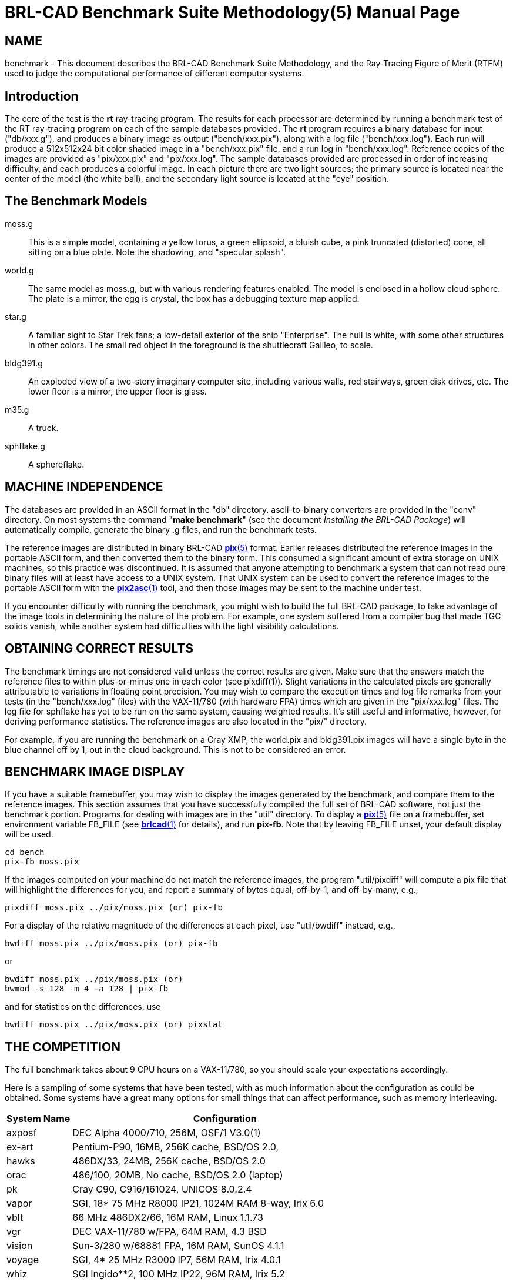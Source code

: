 = BRL-CAD Benchmark Suite Methodology(5)
BRL-CAD Team
ifndef::site-gen-antora[:doctype: manpage]
:man manual: BRL-CAD
:man source: BRL-CAD
:page-role: manpage

== NAME

benchmark - This document describes the BRL-CAD Benchmark Suite
Methodology, and the Ray-Tracing Figure of Merit (RTFM) used to judge
the computational performance of different computer systems.

[[_intro]]
== Introduction

The core of the test is the [cmd]*rt* ray-tracing program. The results
for each processor are determined by running a benchmark test of the
RT ray-tracing program on each of the sample databases provided.  The
[cmd]*rt* program requires a binary database for input ("db/xxx.g"),
and produces a binary image as output ("bench/xxx.pix"), along with a
log file ("bench/xxx.log").  Each run will produce a 512x512x24 bit
color shaded image in a "bench/xxx.pix" file, and a run log in
"bench/xxx.log".  Reference copies of the images are provided as
"pix/xxx.pix" and "pix/xxx.log".  The sample databases provided are
processed in order of increasing difficulty, and each produces a
colorful image.  In each picture there are two light sources; the
primary source is located near the center of the model (the white
ball), and the secondary light source is located at the "eye"
position.

== The Benchmark Models

moss.g :: This is a simple model, containing a yellow torus, a green
ellipsoid, a bluish cube, a pink truncated (distorted) cone, all
sitting on a blue plate.  Note the shadowing, and "specular splash".

world.g :: The same model as moss.g, but with various rendering
features enabled.  The model is enclosed in a hollow cloud sphere. The
plate is a mirror, the egg is crystal, the box has a debugging texture
map applied.

star.g :: A familiar sight to Star Trek fans; a low-detail exterior of
the ship "Enterprise".  The hull is white, with some other structures
in other colors.  The small red object in the foreground is the
shuttlecraft Galileo, to scale.

bldg391.g :: An exploded view of a two-story imaginary computer site,
including various walls, red stairways, green disk drives, etc.  The
lower floor is a mirror, the upper floor is glass.

m35.g :: A truck.

sphflake.g :: A sphereflake. 

== MACHINE INDEPENDENCE

The databases are provided in an ASCII format in the "db"
directory. ascii-to-binary converters are provided in the "conv"
directory.  On most systems the command "[cmd]*make benchmark*" (see
the document _Installing the BRL-CAD Package_) will automatically
compile, generate the binary .g files, and run the benchmark tests.

The reference images are distributed in binary BRL-CAD
xref:man:5/pix.adoc[*pix*(5)] format.  Earlier releases distributed
the reference images in the portable ASCII form, and then converted
them to the binary form.  This consumed a significant amount of extra
storage on UNIX machines, so this practice was discontinued.  It is
assumed that anyone attempting to benchmark a system that can not read
pure binary files will at least have access to a UNIX system.  That
UNIX system can be used to convert the reference images to the
portable ASCII form with the xref:man:1/pix2asc.adoc[*pix2asc*(1)]
tool, and then those images may be sent to the machine under test.

If you encounter difficulty with running the benchmark, you might wish
to build the full BRL-CAD package, to take advantage of the image
tools in determining the nature of the problem.  For example, one
system suffered from a compiler bug that made TGC solids vanish, while
another system had difficulties with the light visibility
calculations.

== OBTAINING CORRECT RESULTS

The benchmark timings are not considered valid unless the correct
results are given.  Make sure that the answers match the reference
files to within plus-or-minus one in each color (see
pixdiff(1)). Slight variations in the calculated pixels are generally
attributable to variations in floating point precision.  You may wish
to compare the execution times and log file remarks from your tests
(in the "bench/xxx.log" files) with the VAX-11/780 (with hardware FPA)
times which are given in the "pix/xxx.log" files.  The log file for
sphflake has yet to be run on the same system, causing weighted
results.  It's still useful and informative, however, for deriving
performance statistics.  The reference images are also located in the
"pix/" directory.

For example, if you are running the benchmark on a Cray XMP, the
world.pix and bldg391.pix images will have a single byte in the blue
channel off by 1, out in the cloud background.  This is not to be
considered an error.

== BENCHMARK IMAGE DISPLAY

If you have a suitable framebuffer, you may wish to display the images
generated by the benchmark, and compare them to the reference
images. This section assumes that you have successfully compiled the
full set of BRL-CAD software, not just the benchmark portion.
Programs for dealing with images are in the "util" directory.  To
display a xref:man:5/pix.adoc[*pix*(5)] file on a framebuffer, set
environment variable FB_FILE (see xref:man:1/brlcad.adoc[*brlcad*(1)]
for details), and run **pix-fb**.  Note that by leaving FB_FILE unset,
your default display will be used.

....
cd bench
pix-fb moss.pix
....

If the images computed on your machine do not match the reference
images, the program "util/pixdiff" will compute a pix file that will
highlight the differences for you, and report a summary of bytes
equal, off-by-1, and off-by-many, e.g.,

....
pixdiff moss.pix ../pix/moss.pix (or) pix-fb
....

For a display of the relative magnitude of the differences at each
pixel, use "util/bwdiff" instead, e.g.,

....
bwdiff moss.pix ../pix/moss.pix (or) pix-fb
....

or

....
bwdiff moss.pix ../pix/moss.pix (or)
bwmod -s 128 -m 4 -a 128 | pix-fb
....

and for statistics on the differences, use

....
bwdiff moss.pix ../pix/moss.pix (or) pixstat
....

== THE COMPETITION

The full benchmark takes about 9 CPU hours on a VAX-11/780, so you
should scale your expectations accordingly.

Here is a sampling of some systems that have been tested, with as much
information about the configuration as could be obtained.  Some
systems have a great many options for small things that can affect
performance, such as memory interleaving.

[%header, cols="2*~", frame="border"]
|===
|System Name
|Configuration

|axposf
|DEC Alpha 4000/710, 256M, OSF/1 V3.0(1)

|ex-art
|Pentium-P90, 16MB, 256K cache, BSD/OS 2.0,

|hawks
|486DX/33, 24MB, 256K cache, BSD/OS 2.0

|orac
|486/100, 20MB, No cache, BSD/OS 2.0 (laptop)

|pk
|Cray C90, C916/161024, UNICOS 8.0.2.4

|vapor
|SGI, 18* 75 MHz R8000 IP21, 1024M RAM 8-way, Irix 6.0

|vblt
|66 MHz 486DX2/66, 16M RAM, Linux 1.1.73

|vgr
|DEC VAX-11/780 w/FPA, 64M RAM, 4.3 BSD

|vision
|Sun-3/280 w/68881 FPA, 16M RAM, SunOS 4.1.1

|voyage
|SGI, 4* 25 MHz R3000 IP7, 56M RAM, Irix 4.0.1

|whiz
|SGI Ingido**2, 100 MHz IP22, 96M RAM, Irix 5.2

|waffle
|SGI, 4* 25 MHz R3000 IP7, 64M RAM, Irix 4.0.5 (heavy network use)

|warp
|Sun SPARCstation 5, 32M RAM, SunOS 4.1.4

|wax
|SGI, 24* 150 MHz R4400 IP19, 1024M RAM 4-way, Irix 5.2

|wilson
|SGI, 8* 100 MHz R4400 IP19, 1024M RAM 8-way, Irix 5.2

|wilted
|Sun-4/25 ELC, 16M RAM, SunOS 4.1.1

|wimp
|33 MHz 386DX/33 w/387, 256k cache, 16M RAM, BSDI 2.0beta2

|wimpy
|Sun SS10BSX-GX, 2* 50 MHz SuperSPARC, 64M RAM, SunOS 5.4

|wizard
|SGI Ingido**2, 150 MHz IP22, 96M RAM, Irix 5.3
|===

(1) The Alpha was heavily loaded while the benchmark was
being run. DEC requires us to show the load average at the time:

....
03:28  up 18 days, 10:59,  7 users,  load average: 2.00, 2.00, 2.08
....

== BENCHMARK RESULTS

In the tradition of Dongarra, the Rays/sec figure is considered the
"RT Figure of Merit" (RTFM).  Note that the RTFM can only be compared
between different runs on the _same_ database; it is not meaningful to
compare RTFM numbers between different databases. The Rays/sec number
for a multi-processor machine is for "aggregate CPU cluster seconds",
rather than rays/total CPU seconds (which remains fairly constant on
good parallel machines).

The statistics are recorded in an easily understood format, with all
results for a particular configuration listed on a single line.  The
numbers reported are the rays/sec (RTFM) figure.  Entries denoted with
an asterisk ("*") produced incorrect results.  Entries denoted with a
dash ("-") were not available and should be considered differently
than those entries with an asterisk.  Generally the results are not
available because time constraints prevented running the complete set
of databases.

[[_release_44_statistics]]
== RELEASE 4.4 STATISTICS (4-Jan-1995)

There is very little difference in RTFM numbers between Release 4.0
and Release 4.4, so they can be usefully compared.  In some cases the
4.4 performance is slower due to the use of shared libraries.  For
example "vision" dropped from 1.33 to 1.22 due to the shared
libraries.  For most users reducing the disk consumption from 300
MBytes to 30 MBytes makes this a reasonable tradeoff.  However, for
the best performance, use non-shared libraries.

[cols="8*1", frame="border", options="header"]
|===
| H/W
| Moss
| World
| Star
| Bldg
| M35
| Mean
| S/W Notes

|vapor
|810.91
|1091.39
|1012.63
|1027.25
|1092.85
|1007
|-P18 static

|vapor
|773.8
|1038.7
|979.49
|970.91
|1036.62
|959.9
|-P17

|vapor
|732.85
|1021.69
|968.93
|922.62
|1024.15
|934.04
|-P18 (SW lock)

|wax
|769.38
|940.83
|953.36
|924.7
|1050.14
|927.68
|-P24

|vapor
|730.17
|994.97
|934.43
|917.1
|987.83
|912.9
|-P16

|wax
|725.26
|957.68
|927.61
|932.67
|992.75
|907.19
|-P24

|wax
|756.95
|915.96
|940.43
|903.45
|966.09
|896.57
|-P23

|vapor
|686.8
|939.63
|897.72
|884.39
|927.16
|867.14
|-P15

|wax
|691.18
|853.75
|887.17
|859.32
|933.41
|844.96
|-P21

|wax
|724.73
|683.08
|890.87
|900.82
|939.31
|827.76
|-P22

|vapor
|645.32
|881.18
|843.23
|801.41
|859.26
|806.08
|-P14

|wax
|637.28
|757.74
|820.21
|871.37
|877.6
|792.84
|-P20

|vapor
|608.12
|835.84
|795.36
|759.95
|806.32
|761.11
|-P13

|wax
|606.98
|784.3
|754.46
|799.95
|794.52
|748.04
|-P19

|wax
|590.16
|758.23
|794.06
|794.52
|757.79
|738.95
|-P18

|wax
|579.29
|722.35
|787.55
|720.26
|754.65
|712.82
|-P17

|vapor
|571.14
|783.72
|740.47
|697.24
|746.72
|707.85
|-P12

|wax
|553.72
|697.1
|744.21
|663.61
|723.03
|676.33
|-P16

|vapor
|534.85
|716.58
|685.87
|656.25
|685.77
|655.86
|-P11

|wax
|519.01
|655.57
|690.95
|651.9
|663.92
|636.27
|-P15

|wax
|475.88
|637.33
|665.38
|608.31
|653.99
|608.17
|-P14

|vapor
|499.46
|663.26
|633.48
|614.58
|624.34
|607.02
|-P10

|wax
|449.16
|591.54
|616.21
|590.59
|614.25
|572.35
|-P13

|vapor
|463.3
|598.34
|575.07
|555.62
|560.89
|550.64
|-P9

|wax
|424.71
|556.8
|595.02
|521.63
|538.78
|527.38
|-P12

|vapor
|424.89
|534.5
|509.85
|497.63
|503.99
|494.17
|-P8

|wax
|391.66
|490.63
|545.28
|488.57
|508.96
|485.02
|-P11

|wax
|315.45
|472.03
|525.47
|442.37
|461.44
|443.35
|-P10

|vapor
|381.1
|467.67
|440.13
|425.57
|442.04
|431.3
|-P7

|wax
|309.35
|426.37
|386.11
|417.85
|434.96
|394.92
|-P9

|vapor
|336.55
|392.2
|390.72
|373.92
|380.03
|374.68
|-P6

|wax
|307.6
|361.32
|396.07
|380.17
|380.74
|365.18
|-P8

|wax
|245.87
|332.33
|362.5
|338.62
|331.39
|322.14
|-P7

|vapor
|288.45
|327.78
|328.76
|314.54
|320.16
|315.93
|-P5

|wax
|254.82
|255.29
|299.93
|302.08
|256.54
|273.73
|-P6

|wilson
|223.01
|265.17
|287.8
|262.19
|269.62
|261.55
|-P8

|vapor
|240.6
|269.93
|266.46
|253.99
|259.05
|258
|-P4

|wax
|215.96
|231.65
|221.78
|248.63
|221.45
|227.89
|-P5

|wax
|177.94
|185.27
|213.74
|201.64
|197.27
|195.17
|-P4

|vapor
|187.58
|198.84
|202.28
|191.94
|194.74
|195.07
|-P3

|wax
|120.4
|138.01
|162.12
|159.36
|141.33
|144.24
|-P3

|vapor
|130.61
|140.04
|134.88
|129.38
|129.78
|132.93
|-P2

|wax
|100.83
|102.09
|111.12
|87.26
|98.62
|99.98
|-P2

|wimpy
|99.10
|95.78
|92.15
|97.51
|96.65
|96.23
|-P2

|wimpy
|82.14
|93.60
|92.17
|103.59
|82.22
|90.74
|-P2

|axposf
|81.05
|82.27
|86.72
|84.36
|79.28
|82.73
|-P1

|vapor
|79.68
|77.7
|73.89
|71.38
|70.06
|74.54
|-P1 static

|vapor
|69.34
|70.14
|67.52
|65.55
|66.69
|67.84
|-P1 shared

|wizard
|63.8
|55.86
|68.97
|73.21
|61.56
|64.68
|

|wax
|62.28
|58.58
|65.24
|67.39
|59.31
|62.56
|-P1

|wax
|59.08
|56.06
|61.45
|64.4
|56.11
|59.42
|-P1

|voyage
|52.78
|55.44
|58.19
|58.03
|52.41
|55.37
|-P4

|pk
|64.89
|55.71
|48.01
|49.50
|53.43
|54.30
|-P1

|waffle
|38.56
|47.63
|62.36
|59.62
|51.20
|51.87
|-P4

|wimpy
|50.17
|48.82
|50.46
|55.12
|49.27
|50.76
|-P1

|wimpy
|47.80
|43.23
|51.37
|54.10
|46.23
|48.54
|-P1

|weber
|46.53
|43.45
|50.88
|50.33
|46.03
|47.44
|-P1

|wilson
|41.16
|39.54
|45.98
|42.93
|34.82
|40.88
|-P1

|whiz
|36.25
|31.08
|37.21
|39.62
|36.98
|36.22
|

|warp
|19.88
|21.33
|23.71
|24.19
|22.60
|22.34
|

|ex-art
|16.89
|18.54
|22.98
|26.97
|25.57
|22.19
|

|orac
|7.57
|8.23
|10.72
|12.43
|11.30
|10.05
|

|wilted
|9.58
|9.53
|10.66
|10.53
|9.87
|10.03
|

|hawks
|3.64
|4.17
|5.71
|6.90
|6.23
|5.33
|

|vblt
|4.85
|4.89
|5.29
|5.24
|4.90
|5.03
|

|wimp
|1.16
|1.34
|1.82
|2.25
|2.06
|1.72
|

|vision
|1.07
|1.23
|1.23
|1.31
|1.26
|1.22
|-P1

|vgr
|1.0
|1.0
|1.0
|1.0
|1.0
|1.0
|
|===

== THE OLD COMPETITION

These are the definitions for systems measured in previous tests.

[%header, cols="2*~", frame="border"]
|===
|System Name
|Configuration

|alliant
|Alliant FX/8 (8 CEs, 9 IPs, 64 Mbytes), Concentrix 3.0

|amber
|HP 9000/720, 32 MB memory

|amsaa-seer
|Gould PN 9080, w/MACCs, UTX 2.0, 4x4Mb mem boards

|ardec-3
|Pyramid 90Mx, Dual-CPU, OSx 2.5, 16 Mbytes

|bob
|Cray-2, SN 2009, 4.3ns clock

|cor3
|Pyramid MIS-12T/3, OSx 192

|patton
|Cray X-MP/48, SN213, UNICOS 5.0, 8.5ns clock

|uy1
|Cray Y-MP8/2128, UNICOS 5.1.11

|shpcrc2
|IBM RS/6000, AIX 3.1

|slc1
|Macintosh II, 68020, 68881, AUX 1.1, GCC 1.39

|spark
|Gould PN 9050, no MACC, UTX 2.0, 2x4Mb mem boards

|sws2
|Convex C120, 16 Mbytes, Convex Unix 6.2.32.2

|vector
|Alliant FX/80 (8 ACEs, 6 IPs, 32 Mbytes), Concentrix

|venom
|Alliant FX/8 (8 CEs, 6 IPs, 32 Mbytes), Concentrix

|vgr
|VAX 780, FPA, 4.3 BSD

|virus
|Sun-3/50, 15 Mhz clock, 12 Mhz 68881, Sun UNIX 3.2

|vista
|SGI 3030, w/FP chip, UNIX release 3.5

|vmb
|Gould PN 9080, no MACCs, UTX 2.0, 12x1Mb mem boards

|vhs
|Silicon Graphics 4D/60T, 12.5 Mhz clock 16 MB memory

|ovoyage
|Silicon Graphics 4D/120, 16.7 Mhz clock 16 MB memory

|taylor
|Silicon Graphics 4D/220, 25 Mhz clock 16 MB memory

|crim
|Silicon Graphics 4DCRIMS 50Mhz clock 128 MB memory

|wiltse
|Silicon Graphics 4D R4000 50Mhz clock

|c1east
|Convex C1 XP (2 IOPs, 4 Multibus, 64 Mbytes), S/W 6.0.1.12

|elxsi-gnu
|Elxsi 6420, BSD 4.2 16 MB

|elxsi-gnuy
|Elxsi 6420, Sys Vr2, 16MB

|elxsi-m1
|Elxsi 6410, BSD 4.2 16 MB

|hep
|Denelcor HEP, 4 PEMs

|indigo
|SGI Iris 3030, FPA, GL2-W3.5

|mseries
|MIPS Mseries, Release 0.6, UMIPS 2.1, 16 MB of R2350 RAM.  R2000 CPU
 rev 5.0, R2010 FP rev 2.0

|multiflow
|Multiflow Trace 7/200 (PRELIMINARY)

|nova
|Sun SPARCserver 490, 32 Mb, 33 MHz clock, 33 MHz TI 8847 FPU, SunOS
 4.1.1B

|rh2
|Tektronix, Motorola 88000

|snm2
|Cray 1-M, SN2, UNICOS 2.0

|sws1
|Convex C1, ConvexOS 9.1 48MB memory

|tek4132
|Tektronix 4132, 32082 fpp, UTek 2.3

|utah-gr
|VAX 785, FPA, 4.3 BSD

|utah-cs
|VAX 8600, FPA, 4.3 BSD

|veto
|Sun 4/260 32MB memory Sun UNIX 4.0.3

|violet
|VaxStationII GPX, Ultrix 1.2

|vision
|Sun-3/280, 16 MB memory

|vortac
|Sun-3/160, 16.67 Mhz clock, 12 Mhz 68881, Sun 3.2

|walrus
|Silicon Graphics 4D/280 25 Mhz clock 64 MB memory Irix 3.3.1

|whiz
|Silicon Graphics 4D/240 25 Mhz clock 56 MB memory Irix 3.3.1

|whisper
|Sun SPARCStation 1+

|wilted
|Sun SPARCstation ELC , Diskless, 12MB memory Sun UNIX 4.1.1

|worm
|Silicon Graphics 4D/280 25 Mhz clock 64 MB memory Irix 3.3.1
|===

== OLD BENCHMARK RESULTS

These are the results of previous benchmarks.

[[_release_120_statistics]]
== RELEASE 1.20 STATISTICS (12-Feb-1987)

[cols="8*1", frame="border", options="header"]
|===
| A/*
| H/W
| Moss
| World
| Star
| Bldg
| Mean
| S/W Notes

|Rays
|tek4132
|80.5
|44.0
|33.9
|31.4
|?
|UTek 2.3

|*vgr
|tek4132
|0.72
|0.69
|0.62
|0.62
|?
|

|Rays
|violet
|107.7
|57.3
|44.7
|44.1
|?
|Ultrix 1.2

|*vgr
|violet
|0.96
|0.90
|0.81
|0.87
|?
|

|Rays
|violet
|119.0
|63.0
|50.0
|46.3
|?
|Ultrix 1.2,

|*vgr
|violet
|1.06
|0.99
|0.91
|0.91
|?
|w/fast_sqrt

|Rays
|vgr
|112.1
|63.6
|55.0
|50.7
|?
|BSD 4.3

|*vgr
|vgr
|1.0
|1.0
|1.0
|1.0
|1.0
|

|Rays
|indigo
|115.9
|85.3
|*
|101.8
|?
|GL2-W3.5

|*vgr
|indigo
|1.03
|1.34
|*
|2.01
|?
|

|Rays
|vista
|116.4
|86.0
|*
|102.3
|?
|SGI UNIX 3.5

|*vgr
|vista
|1.04
|1.35
|*
|2.02
|?
|

|Rays
|virus
|127.3
|69.9
|57.0
|52.4
|?
|Sun UNIX 3.2

|*vgr
|virus
|1.14
|1.10
|1.04
|1.03
|?
|

|Rays
|vortac
|148.2
|81.0
|65.8
|60.7
|?
|Sun UNIX 3.2

|*vgr
|vortac
|1.32
|1.27
|1.20
|1.20
|?
|

|Rays
|utah-gr
|191.8
|105.8
|89.9
|86.5
|?
|4.3 BSD

|*vgr
|utah-gr
|1.71
|1.66
|1.64
|1.71
|?
|

|Rays
|ardec-3
|-
|68.4
|57.2
|-
|?
|OSx 2.5

|*vgr
|ardec-3
|-
|1.08
|1.04
|-
|?
|

|Rays
|elxsim1
|380.5
|232.2
|204.8
|189.3
|?
|BSD 4.2

|*vgr
|elxsim1
|3.39
|3.65
|3.72
|3.73
|?
|

|Rays
|spark
|413.4
|232.0
|213.8
|211.9
|?
|UTX 2.0

|*vgr
|spark
|3.69
|3.65
|3.89
|4.18
|?
|

|Rays
|vmb
|413.9
|233.4
|210.6
|212.6
|?
|UTX 2.0

|*vgr
|vmb
|3.69
|3.67
|3.83
|4.19
|?
|

|Rays
|c1east
|454.8
|252.4
|205.6
|192.3
|?
|Convex UNIX 6.0.1.12,

|*vgr
|c1east
|4.06
|3.97
|3.74
|3.80
|?
|vanilla cc

|Rays
|seer
|460.7
|263.2
|246.8
|241.0
|?
|UTX 2.0

|*vgr
|seer
|4.11
|4.14
|4.49
|4.75
|?
|

|Rays
|venom
|492.9
|228.0
|180.0
|157.1
|?
|Concentrix 2.0

|*vgr
|venom
|4.40
|3.58
|3.27
|3.10
|?
|

|Rays
|elxgnu
|520.6
|315.4
|264.4
|242.0
|?
|BSD 4.2

|*vgr
|elxgnu
|4.64
|4.96
|4.81
|4.77
|?
|

|Rays
|utah-cs
|521.1
|292.1
|237.4
|216.2
|?
|BSD 4.3

|*vgr
|utah-cs
|4.64
|4.59
|4.32
|4.27
|?
|

|Rays
|c1east
|521.6
|285.3
|230.5
|215.1
|?
|Convex UNIX 6.0.1.12,

|*vgr
|c1east
|4.66
|4.49
|4.20
|4.24
|?
|vc -O1 (scalar)

|Rays
|c1east
|527.7
|287.4
|228.7
|210.0
|?
|Convex UNIX 6.0.1.12,

|*vgr
|c1east
|4.71
|4.52
|4.16
|4.14
|?
|vc -O2 (vector)

|Rays
|elxgnuy
|644.7
|349.3
|264.6
|242.1
|?
|System Vr2

|*vgr
|elxgnuy
|5.75
|5.49
|4.81
|4.77
|?
|

|Rays
|mflow
|845.2
|439.5
|313.1
|338.9
|?
|(preliminary)

|*vgr
|mflow
|7.54
|6.91
|5.69
|6.68
|?
|

|Rays
|venom
|904.9
|424.6
|349.3
|312.6
|?
|Concentrix 2.0,

|*vgr
|venom
|8.07
|6.68
|6.35
|6.17
|?
|2 CEs, no vectors

|Rays
|venom
|1375.5
|650.0
|523.4
|459.9
|?
|Concentrix 2.0,

|*vgr
|venom
|12.27
|10.22
|9.52
|9.07
|?
|3 CEs, no vectors

|Rays
|venom
|1813.5
|845.5
|686.0
|600.7
|?
|Concentrix 2.0,

|*vgr
|venom
|16.17
|13.29
|12.47
|11.85
|?
|4 CEs, no vectors

|Rays
|venom
|2364.1
|1104.4
|870.2
|775.9
|?
|Concentrix 2.0,

|*vgr
|venom
|21.08
|17.36
|15.82
|15.3
|?
|5 CEs, no vectors

|Rays
|snm2
|2492.9
|-
|-
|-
|?
|Unicos 2.0,

|*vgr
|snm2
|22.24
|-
|-
|-
|?
|no vectors, no optim

|Rays
|hep
|2502.0
|-
|-
|-
|?
|1 PEM, npsw=10

|*vgr
|hep
|22.32
|-
|-
|-
|?
|

|Rays
|venom
|2811.4
|1319.0
|1051.6
|918.0
|?
|Concentrix 2.0,

|*vgr
|venom
|25.08
|20.74
|19.12
|18.1
|?
|6 CEs, no vectors

|Rays
|venom
|3248.8
|1533.0
|1232.3
|1065.9
|?
|Concentrix 2.0,

|*vgr
|venom
|28.98
|24.10
|22.41
|21.02
|?
|7 CEs, no vectors

|Rays
|patton
|3453.3
|1514.3
|1271.2
|1027.3
|?
|COS V115BF2

|*vgr
|patton
|30.81
|23.81
|23.11
|20.26
|?
|1 CPU, no vectors

|Rays
|venom
|3677.3
|1724.2
|1375.4
|1208.4
|?
|Concentrix 2.0,

|*vgr
|venom
|32.80
|27.11
|25.01
|23.83
|?
|8 CEs, no vectors

|Rays
|alliant
|3972.9
|1840.0
|1457.2
|1266.4
|?
|Concentrix 3.0,

|*vgr
|alliant
|35.44
|28.93
|26.49
|24.98
|?
|8 CEs, no vectors

|Rays
|hep
|4055.9
|-
|-
|-
|?
|1 PEM, npsw=40

|*vgr
|hep
|36.18
|-
|-
|-
|?
|

|Rays
|patton
|6856.6
|-
|2522.2
|-
|?
|COS V115BF2

|*vgr
|patton
|61.16
|-
|45.86
|-
|?
|2 CPUs, no vectors

|Rays
|patton
|10205.1
|-
|3749.9
|-
|?
|COS V115BF2

|*vgr
|patton
|91.04
|-
|68.18
|-
|?
|3 CPUs, no vectors

|Rays
|patton
|13320.2
|-
|4955.6
|-
|?
|COS V115BF2

|*vgr
|patton
|118.82
|-
|90.10
|-
|?
|4 CPUs, no vectors
|===

[[_release_23_statistics]]
== RELEASE 2.3 STATISTICS (2-Nov-1987)

[cols="8*1", frame="border", options="header"]
|===
| A/*
| H/W
| Moss
| World
| Star
| Bldg
| Mean
| S/W Notes

|Rays
|vgr
|118.8
|64.9
|36.5
|34.2
|?
|BSD 4.3

|*vgr
|vgr
|1.0
|1.0
|1.0
|1.0
|1.0
|

|Rays
|vmb
|375.4
|218.6
|186.4
|196.2
|?
|UTX 2.0

|*vgr
|vmb
|3.16
|3.37
|5.11
|5.74
|?
|

|Rays
|venom
|468.2
|221.7
|166.1
|144.9
|?
|Concentrix 3.0,

|*vgr
|venom
|3.94
|3.42
|4.55
|4.24
|?
|1 CE, no vectors

|Rays
|sws2
|471.9
|258.4
|202.5
|186.4
|?
|Convex Unix 6.2.32.2

|*vgr
|sws2
|3.97
|3.98
|5.55
|5.45
|?
|vanilla cc -O

|Rays
|vector
|656.6
|301.6
|221.1
|195.0
|?
|Concentrix 3.0,

|*vgr
|vector
|5.53
|4.65
|6.06
|5.70
|?
|1 ACE, no vectors

|Rays
|venom
|827.3
|424.0
|327.1
|287.9
|?
|Concentrix 3.0,

|*vgr
|venom
|6.96
|6.53
|8.96
|8.42
|?
|2 CEs, no vectors

|Rays
|vhs
|958.3
|545.6
|447.0
|414.1
|?
|-O2 optimization

|*vgr
|vhs
|8.07
|9.41
|12.25
|12.11
|?
|

|Rays
|mseries
|988.3
|603.5
|515.6
|491.6
|?
|

|*vgr
|mseries
|8.32
|9.29
|14.13
|14.37
|?
|

|Rays
|vector
|1280.9
|596.8
|436.7
|389.2
|?
|Concentrix 3.0,

|*vgr
|vector
|10.78
|9.19
|11.96
|11.38
|?
|2 ACEs, no vectors

|Rays
|venom
|1288.7
|630.6
|486.4
|428.0
|?
|Concentrix 3.0,

|*vgr
|venom
|10.85
|9.72
|13.33
|12.51
|?
|3 CEs, no vectors

|Rays
|venom
|1732.9
|853.2
|645.4
|560.1
|?
|Concentrix 3.0,

|*vgr
|venom
|14.59
|13.15
|17.68
|16.38
|?
|4 CEs, no vectors

|Rays
|bob
|1856.7
|801.9
|574.1
|500.3
|?
|1 CPU, UNICOS 3.0,

|*vgr
|bob
|15.63
|12.36
|15.73
|15.62
|?
|CC -O

|Rays
|vector
|1952.1
|881.7
|647.6
|578.8
|?
|Concentrix 3.0,

|*vgr
|vector
|16.43
|13.58
|17.74
|16.92
|?
|3 ACEs, no vectors

|Rays
|venom
|2158.4
|1031.3
|797.3
|703.1
|?
|Concentrix 3.0,

|*vgr
|venom
|18.17
|15.89
|21.84
|20.56
|?
|5 CEs, no vectors

|Rays
|bob
|2346.1
|1127.4
|751.0
|677.2
|?
|1 CPU UNICOS 4.0

|*vgr
|bob
|19.75
|17.37
|20.57
|19.80
|?
|CC -O

|Rays
|bob
|2423.5
|1045.7
|719.3
|609.4
|?
|1 CPU, UNICOS 3.0,

|*vgr
|bob
|20.40
|16.11
|19.71
|17.82
|?
|VCC -O

|Rays
|vector
|2546.2
|1170.0
|867.2
|758.7
|?
|Concentrix 3.0,

|*vgr
|vector
|21.43
|18.03
|23.76
|22.18
|?
|4 ACEs, no vectors

|Rays
|venom
|2633.7
|1232.7
|943.4
|839.5
|?
|Concentrix 3.0,

|*vgr
|venom
|22.17
|18.99
|25.85
|24.55
|?
|6 CEs, no vectors

|Rays
|venom
|2769.4
|1393.3
|1098.1
|971.6
|?
|Concentrix 3.0,

|*vgr
|venom
|23.31
|21.47
|30.08
|28.41
|?
|7 CEs, no vectors

|Rays
|vector
|3131.2
|1453.8
|1065.8
|945.4
|?
|Concentrix 3.0,

|*vgr
|vector
|26.36
|22.40
|29.20
|27.64
|?
|5 ACEs, no vectors

|Rays
|venom
|3368.7
|1605.3
|1231.3
|1095.11
|?
|Concentrix 3.0,

|*vgr
|venom
|28.36
|24.73
|33.73
|32.02
|?
|8 CEs, no vectors

|Rays
|patton
|3456.5
|1691.8
|1169.0
|1043.6
|?
|1 CPU, UNICOS 2.1

|*vgr
|patton
|29.10
|26.07
|32.03
|30.51
|?
|no vectors

|Rays
|vector
|3686.4
|1688.6
|1259.1
|1129.0
|?
|Concentrix 3.0,

|*vgr
|vector
|31.03
|26.02
|34.49
|33.01
|?
|6 ACEs, no vectors

|Rays
|vector
|4140.3
|1953.0
|1463.3
|1299.7
|?
|Concentrix 3.0,

|*vgr
|vector
|34.85
|30.09
|40.09
|38.00
|?
|7 ACEs, no vectors

|Rays
|bob
|4641.7
|2243.4
|1498.2
|1358.1
|?
|2 CPUs, UNICOS 4.0

|*vgr
|bob
|39.07
|34.57
|41.05
|39.71
|?
|CC -O

|Rays
|vector
|4712.2
|2226.3
|1649.0
|1469.7
|?
|Concentrix 3.0,

|*vgr
|vector
|39.66
|34.30
|45.18
|42.97
|?
|8 ACEs, no vectors

|Rays
|bob
|6884.9
|3422.4
|2267.7
|2034.3
|?
|3 CPUs, UNICOS 4.0

|*vgr
|bob
|57.95
|52.73
|62.13
|59.48
|?
|CC -O

|Rays
|bob
|9477.1
|4484.7
|2947.0
|2832.9
|?
|4 CPUs, UNICOS 4.0

|*vgr
|bob
|79.77
|69.10
|80.76
|82.83
|?
|CC -O
|===

[[_release_30_statistics]]
== RELEASE 3.0 STATISTICS (10-Oct-1988)

[cols="8*1", frame="border", options="header"]
|===
| A/*
| H/W
| Moss
| World
| Star
| Bldg
| Mean
| S/W Notes

|Abs
|vgr
|138.85
|67.15
|54.48
|49.11
|77.39
|BSD 4.3

|*vgr
|vgr
|1.00
|1.00
|1.00
|1.00
|1.00
|w/FPA

|Abs
|sdm
|163.56
|76.98
|59.79
|52.51
|88.21
|SunOS 3.4

|*vgr
|sdm
|1.17
|1.14
|1.09
|1.06
|1.11
|w/68881

|Abs
|ardec-3
|417.95
|212.43
|177.01
|160.73
|242.03
|9820, OSx 4.1

|*vgr
|ardec-3
|3.01
|3.16
|3.24
|3.27
|3.17
|-P 1

|Abs
|spark
|443.84
|216.92
|190.42
|192.82
|261.00
|UTX 2.0

|*vgr
|spark
|3.19
|3.23
|3.49
|3.92
|3.37
|no MACC

|Abs
|vmb
|482.28
|226.33
|191.52
|193.04
|273.29
|UTX 2.0

|*vgr
|vmb
|3.47
|3.37
|3.51
|3.93
|3.57
|no MACC

|Abs
|sws2
|546.23
|255.45
|183.10
|163.85
|287.15
|Convex 6.2.32.2

|*vgr
|sws2
|3.93
|3.80
|3.36
|3.33
|3.60
|/bin/cc

|Abs
|sun4
|767.7
|373.7
|315.5
|284.5
|435.6
|Unix 3.5

|*vgr
|sun4
|5.52
|5.56
|5.79
|5.79
|5.62
|-O2 optim

|Abs
|video
|940.33
|469.30
|399.21
|367.64
|544.12
|UNIX 2.0

|*vgr
|video
|6.77
|6.98
|7.32
|7.48
|7.13
|-O2

|Abs
|vhs
|954.81
|471.90
|409.78
|392.55
|557.26
|IRix 3.1

|*vgr
|vhs
|6.87
|7.02
|7.52
|7.99
|7.45
|Parallel, -P1

|Abs
|bob
|2602.68
|1078.25
|712.39
|642.42
|1258.93
|UNICOS 4.0, /bin/cc

|*vgr
|bob
|21.22
|18.17
|15.39
|13.98
|17.19
|-P 1

|Abs
|vector
|3811.68
|1469.80
|1060.50
|921.21
|1815.79
|Alliant 3.0

|*vgr
|vector
|27.45
|21.88
|19.46
|18.75
|21.88
|-P 5

|Abs
|vector
|4515.09
|1751.94
|1266.49
|1090.85
|2156.09
|Alliant 3.0

|*vgr
|vector
|32.51
|26.08
|23.24
|22.21
|26.01
|-P 6

|Abs
|patton
|4550.67
|1920.15
|1298.61
|1153.02
|2230.61
|UNICOS 3.0, /bin/cc

|*vgr
|patton
|37.10
|32.36
|28.05
|25.09
|30.65
|-P 1

|Abs
|vector
|5130.74
|2004.49
|1438.97
|1261.36
|2458.89
|Alliant 3.0

|*vgr
|vector
|36.95
|29.85
|26.41
|25.68
|29.72
|-P 7

|Abs
|bob
|5186.24
|2132.17
|1409.10
|1273.72
|2500.30
|UNICOS 4.0, /bin/cc

|*vgr
|bob
|42.28
|35.93
|30.44
|27.71
|34.09
|-P 2

|Abs
|vector
|5813.76
|2260.61
|1638.31
|1422.82
|2783.87
|Alliant 3.0

|*vgr
|vector
|41.87
|33.66
|30.07
|28.97
|33.64
|-P 8

|Abs
|amber
|5901.29
|2702.65
|2096.35
|1893.41
|3148.42
|

|*vgr
|amber
|42.50
|40.24
|38.47
|38.55
|39.94
|-P 1

|Abs
|bob
|7934.12
|3392.98
|2119.11
|1929.74
|3843.98
|UNICOS 4.0, /bin/cc

|*vgr
|bob
|64.69
|57.18
|45.78
|41.99
|52.41
|-P 3

|Abs
|patton
|8898.79
|3782.55
|2559.48
|2292.13
|4383.23
|UNICOS 3.0, /bin/cc

|*vgr
|patton
|72.56
|63.75
|55.30
|49.88
|60.37
|-P 2

|Abs
|bob
|10734.52
|4436.61
|2883.53
|2617.47
|5168.03
|UNICOS 4.0, /bin/cc

|*vgr
|bob
|87.52
|74.77
|62.30
|56.96
|70.38
|-P 4

|Abs
|patton
|13078.79
|5631.95
|3832.88
|3416.90
|6490.13
|UNICOS 3.0, /bin/cc

|*vgr
|patton
|106.64
|94.92
|82.81
|74.36
|89.68
|-P 3

|Abs
|patton
|17157.78
|7437.55
|5073.58
|4531.25
|8550.04
|UNICOS 3.0, /bin/cc

|*vgr
|patton
|139.90
|125.35
|109.62
|98.61
|118.37
|-P 4
|===

[[_release_37_statistics]]
== RELEASE 3.7 STATISTICS (19-June-1989)

[cols="9*1", frame="border", options="header"]
|===
| A/*
| H/W
| Moss
| World
| Star
| Bldg
| M35
| Mean
| CPU

|Abs
|vgr
|128.64
|54.47
|45.17
|40.35
|49.02
|63.53
|1

|*vgr
|vgr
|1.00
|1.00
|1.00
|1.00
|1.00
|1.00
|

|Abs
|rh2
|1704.56
|791.31
|599.81
|549.74
|589.01
|846.88
|1

|*vgr
|rh2
|13.25
|14.52
|13.27
|13.62
|12.01
|13.33
|

|Abs
|spark
|435.69
|208.59
|176.76
|177.69
|174.67
|234.68
|1

|*vgr
|spark
|3.53
|3.61
|4.17
|4.29
|3.40
|3.80
|

|Abs
|vhs
|973.11
|475.00
|384.62
|351.12
|343.44
|505.45
|1

|*vgr
|vhs
|7.56
|8.72
|8.51
|8.70
|7.00
|8.09
|

|Abs
|whisper
|1118.35
|561.81
|473.52
|439.76
|509.26
|620.54
|1

|*vgr
|whisper
|8.69
|10.31
|10.48
|10.89
|10.38
|10.15
|

|Abs
|nova
|2024.80
|976.01
|790.17
|732.35
|?
|1130.83
|1

|*vgr
|nova
|15.74
|17.92
|17.49
|18.15
|?
|17.32
|

|Abs
|ovoyage
|1969.57
|1001.21
|862.77
|809.61
|786.11
|1085.85
|2

|*vgr
|ovoyage
|15.31
|18.38
|19.10
|20.06
|16.03
|17.77
|

|Abs
|taylor
|2446.98
|1076.24
|912.03
|837.56
|799.58
|1214.47
|1

|*vgr
|taylor
|19.02
|19.75
|20.19
|20.75
|16.31
|19.20
|

|Abs
|worm
|2671.46
|1218.49
|966.76
|859.61
|932.18
|1329.70
|1

|*vgr
|worm
|20.76
|22.36
|21.40
|21.30
|19.01
|20.96
|

|Abs
|viper
|3255.73
|1368.96
|1102.71
|1039.37
|1008.15
|1554.98
|8

|*vgr
|viper
|25.30
|25.13
|24.41
|25.75
|20.56
|24.23
|

|Abs
|vector
|3956.86
|1625.23
|1234.03
|1137.36
|1121.41
|1814.97
|8

|*vgr
|vector
|30.75
|29.83
|27.31
|28.18
|22.87
|27.78
|

|Abs
|taylor
|4730.05
|2225.56
|1742.09
|1590.57
|1551.78
|2368.01
|2

|*vgr
|taylor
|36.76
|40.85
|38.56
|39.41
|31.65
|37.44
|

|Abs
|worm
|5017.85
|2309.86
|1894.92
|1708.27
|1791.11
|2544.40
|2

|*vgr
|worm
|39.00
|42.40
|41.95
|42.33
|36.53
|40.44
|

|Abs
|worm
|7082.79
|3359.99
|2740.50
|2502.03
|2594.37
|3655.93
|3

|*vgr
|worm
|55.05
|61.68
|60.67
|62.00
|52.92
|58.46
|

|Abs
|worm
|8664.78
|4162.53
|3323.46
|3115.36
|3378.75
|4528.97
|4

|*vgr
|worm
|67.35
|76.41
|73.57
|77.20
|68.92
|72.69
|

|Abs
|worm
|10072.1
|5016.57
|4032.60
|3855.90
|4043.11
|5404.06
|5

|*vgr
|worm
|78.29
|92.09
|89.27
|95.56
|82.47
|87.53
|

|Abs
|worm
|11678.4
|5752.20
|4758.80
|4493.16
|4700.52
|6276.60
|6

|*vgr
|worm
|90.78
|105.60
|105.35
|111.35
|95.88
|101.79
|

|Abs
|worm
|12282.3
|6021.31
|5394.36
|4908.98
|5141.71
|6749.72
|7

|*vgr
|worm
|95.47
|110.54
|119.42
|121.65
|104.89
|110.39
|

|Abs
|worm
|12158.3
|5913.50
|5784.67
|5327.66
|5505.71
|6937.96
|8

|*vgr
|worm
|94.51
|108.56
|128.06
|132.03
|112.31
|115.09
|

|Abs
|patton
|16028.8
|7289.7
|4827.9
|4392.5
|20829.2
|53368.1
|4

|*vgr
|patton
|124.6
|133.83
|106.88
|108.85
|106.23
|116.07
|
|===

[[_release_40_statistics]]
== RELEASE 4.0 STATISTICS

[cols="9*1", frame="border", options="header"]
|===
| A/*
| H/W
| Moss
| World
| Star
| Bldg
| M35
| Mean
| CPU

|Abs
|vgr
|137.82
|67.23
|56.39
|53.91
|69.25
|76.92
|1

|*vgr
|vgr
|1.00
|1.00
|1.00
|1.00
|1.00
|1.00
|

|Abs
|slc1
|153.63
|80.95
|62.94
|60.48
|?
|71.60
|1

|*vgr
|slc1
|1.12
|1.20
|1.12
|1.13
|?
|.91
|

|Abs
|vision
|165.85
|89.78
|76.44
|75.78
|96.18
|100.80
|1

|*vgr
|vision
|1.21
|1.33
|1.36
|1.42
|1.36
|1.33
|

|Abs
|vmb
|381.92
|195.11
|178.78
|186.62
|214.31
|231.34
|1

|*vgr
|vmb
|2.78
|2.90
|3.18
|3.49
|3.03
|3.07
|

|Abs
|sws1
|636.26
|288.76
|212.99
|210.18
|271.02
|323.84
|1

|*vgr
|sws1
|4.64
|4.30
|3.79
|3.93
|3.83
|4.09
|

|Abs
|veto
|827.25
|436.38
|361.89
|348.99
|422.19
|479.34
|1

|*vgr
|veto
|6.03
|6.50
|6.45
|6.54
|5.97
|6.29
|

|Abs
|vhs
|1040.44
|500.52
|436.90
|415.15
|496.30
|577.86
|1

|*vgr
|vhs
|7.59
|7.46
|7.79
|7.78
|7.02
|7.52
|

|Abs
|cor3
|1203.14
|553.22
|445.45
|398.79
|534.18
|626.95
|1

|*vgr
|cor3
|8.78
|8.24
|7.94
|7.47
|7.55
|7.99
|

|Abs
|wilted
|1556.66
|800.18
|722.95
|708.21
|858.90
|929.38
|1

|*vgr
|wilted
|11.36
|11.93
|12.89
|13.27
|12.15
|12.32
|

|Abs
|shpcrc2
|2274.36
|1041.79
|915.99
|854.30
|1110.23
|1239.33
|1

|*vgr
|shpcrc2
|16.59
|15.53
|16.33
|16.01
|15.70
|16.03
|

|Abs
|walrus
|2291.38
|1094.04
|960.07
|892.67
|1066.31
|1260.89
|1

|*vgr
|walrus
|16.72
|16.31
|17.12
|16.72
|15.08
|16.39
|

|Abs
|walrus
|4010.55
|2019.34
|1767.75
|1685.19
|2029.78
|2302.52
|2

|*vgr
|walrus
|29.27
|30.11
|31.52
|31.58
|28.71
|30.23
|

|Abs
|patton
|5235.87
|2108.02
|1509.85
|1507.81
|2132.01
|2498.71
|1

|*vgr
|patton
|38.21
|31.43
|26.92
|28.25
|30.15
|30.99
|

|Abs
|crim
|4679.97
|2246.04
|2143.07
|1936.85
|2224.65
|2646.11
|1

|*vgr
|crim
|34.15
|33.49
|38.22
|36.29
|31.47
|34.72
|

|Abs
|uy1
|6220.79
|2474.97
|1742.33
|1748.73
|2464.90
|2930.34
|1

|*vgr
|uy1
|45.40
|36.90
|31.07
|32.77
|34.86
|36.20
|

|Abs
|wiltse
|5785.83
|2737.06
|2473.66
|2310.58
|2699.06
|3201.23
|1

|*vgr
|wiltse
|42.22
|40.81
|44.11
|43.30
|38.18
|41.72
|-mips1

|Abs
|walrus
|5743.85
|2938.73
|2513.24
|2446.85
|2858.84
|3300.30
|3

|*vgr
|walrus
|41.92
|43.82
|44.82
|45.85
|40.44
|43.37
|

|Abs
|wiltse
|7093.51
|3458.89
|2887.77
|2730.62
|3199.08
|3873.97
|1

|*vgr
|wiltse
|51.77
|51.57
|51.50
|51.17
|45.25
|50.25
|-mips2

|Abs
|walrus
|7131.48
|3613.02
|3262.01
|3048.77
|3594.35
|4129.92
|4

|*vgr
|walrus
|52.05
|53.87
|58.17
|57.13
|50.84
|54.41
|

|Abs
|whiz
|7159.01
|3655.65
|3355.85
|3132.36
|3655.02
|4191.57
|4

|*vgr
|whiz
|52.25
|54.51
|59.85
|58.70
|51.70
|55.40
|

|Abs
|walrus
|7698.43
|4119.06
|3889.37
|3690.27
|4244.30
|4728.28
|5

|*vgr
|walrus
|56.18
|61.42
|69.36
|69.15
|60.04
|63.23
|

|Abs
|walrus
|8718.08
|4625.56
|4469.49
|4295.53
|4765.40
|5374.81
|6

|*vgr
|walrus
|63.63
|68.97
|79.71
|80.50
|67.41
|72.04
|

|Abs
|walrus
|8937.71
|4882.66
|4911.99
|4601.09
|5335.14
|5733.71
|7

|*vgr
|walrus
|65.23
|72.81
|87.60
|86.22
|75.47
|77.46
|

|Abs
|walrus
|9300.31
|5136.17
|5243.14
|5112.23
|5318.45
|6022.06
|8

|*vgr
|walrus
|67.88
|76.59
|93.51
|95.80
|75.23
|81.80
|
|===

== ADDITIONAL STATISTICS

It would be greatly appreciated if you would e-mail any statistics
that you gather to the BRL-CAD developers, including: the "summary"
file produced by the benchmark script, which BRL-CAD release was used,
the manufacturer of the machine, hardware model name/number, software
version numbers (OS and compiler), presence or absence of floating
point hardware, processor cache sizes, bus and memory speeds, and the
local host name (preferably an Internet or UUCP host name) of the
specific machine used.
